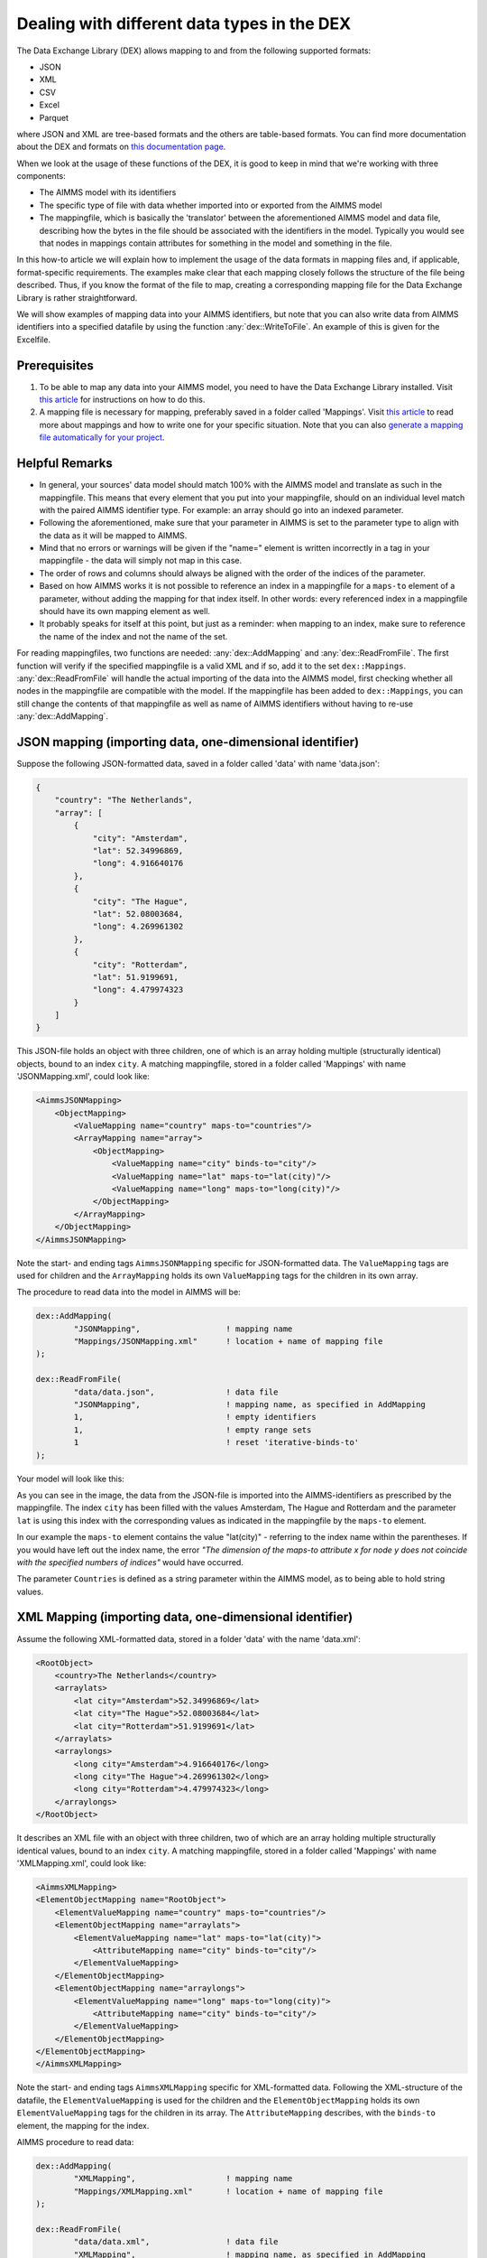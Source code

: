 
.. meta::
   :description: How to set up data exchange within your AIMMS application.
   :keywords: aimms, data, exchange

Dealing with different data types in the DEX
=============================================

The Data Exchange Library (DEX) allows mapping to and from the following supported formats:

* JSON
* XML
* CSV
* Excel
* Parquet 

where JSON and XML are tree-based formats and the others are table-based formats. You can find more documentation about the DEX and formats on `this documentation page <https://documentation.aimms.com/dataexchange/standard.html>`__.

When we look at the usage of these functions of the DEX, it is good to keep in mind that we're working with three components:

* The AIMMS model with its identifiers
* The specific type of file with data whether imported into or exported from the AIMMS model
* The mappingfile, which is basically the 'translator' between the aforementioned AIMMS model and data file, describing how the bytes in the file should be associated with the identifiers in the model. Typically you would see that nodes in mappings contain attributes for something in the model and something in the file.

In this how-to article we will explain how to implement the usage of the data formats in mapping files and, if applicable, format-specific requirements. The examples make clear that each mapping closely follows the structure of the file being described. Thus, if you know the format of the file to map, creating a corresponding mapping file for the Data Exchange Library is rather straightforward. 

We will show examples of mapping data into your AIMMS identifiers, but note that you can also write data from AIMMS identifiers into a specified datafile by using the function :any:`dex::WriteToFile`. An example of this is given for the Excelfile.

Prerequisites
--------------

#. To be able to map any data into your AIMMS model, you need to have the Data Exchange Library installed. Visit `this article <https://documentation.aimms.com/general-library/getting-started.html>`__ for instructions on how to do this.

#. A mapping file is necessary for mapping, preferably saved in a folder called 'Mappings'. Visit `this article <https://documentation.aimms.com/dataexchange/mapping.html>`__ to read more about mappings and how to write one for your specific situation. Note that you can also `generate a mapping file automatically for your project <https://documentation.aimms.com/dataexchange/standard.html#creating-your-own-annotation-based-formats>`__. 


Helpful Remarks
-----------------

* In general, your sources' data model should match 100% with the AIMMS model and translate as such in the mappingfile. This means that every element that you put into your mappingfile, should on an individual level match with the paired AIMMS identifier type. For example: an array should go into an indexed parameter.
* Following the aforementioned, make sure that your parameter in AIMMS is set to the parameter type to align with the data as it will be mapped to AIMMS. 
* Mind that no errors or warnings will be given if the "name=" element is written incorrectly in a tag in your mappingfile - the data will simply not map in this case.
* The order of rows and columns should always be aligned with the order of the indices of the parameter.
* Based on how AIMMS works it is not possible to reference an index in a mappingfile for a ``maps-to`` element of a parameter, without adding the mapping for that index itself. In other words: every referenced index in a mappingfile should have its own mapping element as well.
* It probably speaks for itself at this point, but just as a reminder: when mapping to an index, make sure to reference the name of the index and not the name of the set.

For reading mappingfiles, two functions are needed: :any:`dex::AddMapping` and :any:`dex::ReadFromFile`. The first function will verify if the specified mappingfile is a valid XML and if so, add it to the set ``dex::Mappings``. :any:`dex::ReadFromFile` will handle the actual importing of the data into the AIMMS model, first checking whether all nodes in the mappingfile are compatible with the model. If the mappingfile has been added to ``dex::Mappings``, you can still change the contents of that mappingfile as well as name of AIMMS identifiers without having to re-use :any:`dex::AddMapping`.


JSON mapping (importing data, one-dimensional identifier)
----------------------------------------------------------

Suppose the following JSON-formatted data, saved in a folder called 'data' with name 'data.json':

.. code-block:: json

    {
        "country": "The Netherlands",
        "array": [
            {
                "city": "Amsterdam",
                "lat": 52.34996869,
                "long": 4.916640176
            },
            {
                "city": "The Hague",
                "lat": 52.08003684,
                "long": 4.269961302
            },
            {
                "city": "Rotterdam",
                "lat": 51.9199691,
                "long": 4.479974323
            }
        ]
    }

This JSON-file holds an object with three children, one of which is an array holding multiple (structurally identical) objects, bound to an index ``city``. A matching mappingfile, stored in a folder called 'Mappings' with name 'JSONMapping.xml', could look like: 

.. code-block:: xml

    <AimmsJSONMapping>
        <ObjectMapping>
            <ValueMapping name="country" maps-to="countries"/>
            <ArrayMapping name="array">
                <ObjectMapping>
                    <ValueMapping name="city" binds-to="city"/>
                    <ValueMapping name="lat" maps-to="lat(city)"/>
                    <ValueMapping name="long" maps-to="long(city)"/>
                </ObjectMapping>
            </ArrayMapping>
        </ObjectMapping>
    </AimmsJSONMapping>

Note the start- and ending tags ``AimmsJSONMapping`` specific for JSON-formatted data. The ``ValueMapping`` tags are used for children and the ``ArrayMapping`` holds its own ``ValueMapping`` tags for the children in its own array. 

The procedure to read data into the model in AIMMS will be:

.. code-block:: aimms
    
    	dex::AddMapping(
    		"JSONMapping",			! mapping name
    		"Mappings/JSONMapping.xml"	! location + name of mapping file
    	);

    	dex::ReadFromFile(
    		"data/data.json",		! data file
    		"JSONMapping",			! mapping name, as specified in AddMapping
    		1,				! empty identifiers
    		1,				! empty range sets
    		1				! reset 'iterative-binds-to'
    	);

Your model will look like this:

.. image:: images/jsonandxml_example.png
   :scale: 70
   :align: center

As you can see in the image, the data from the JSON-file is imported into the AIMMS-identifiers as prescribed by the mappingfile. The index ``city`` has been filled with the values Amsterdam, The Hague and Rotterdam and the parameter ``lat`` is using this index with the corresponding values as indicated in the mappingfile by the ``maps-to`` element. 

In our example the ``maps-to`` element contains the value "lat(city)" - referring to the index name within the parentheses. If you would have left out the index name, the error *"The dimension of the maps-to attribute x for node y does not coincide with the specified numbers of indices"* would have occurred.

The parameter ``Countries`` is defined as a string parameter within the AIMMS model, as to being able to hold string values.


XML Mapping (importing data, one-dimensional identifier)
----------------------------------------------------------

Assume the following XML-formatted data, stored in a folder 'data' with the name 'data.xml':

.. code-block:: xml

    <RootObject>
        <country>The Netherlands</country>
        <arraylats>
            <lat city="Amsterdam">52.34996869</lat>
            <lat city="The Hague">52.08003684</lat>
            <lat city="Rotterdam">51.9199691</lat>
        </arraylats>
        <arraylongs>
            <long city="Amsterdam">4.916640176</long>
            <long city="The Hague">4.269961302</long>
            <long city="Rotterdam">4.479974323</long>
        </arraylongs>
    </RootObject>

It describes an XML file with an object with three children, two of which are an array holding multiple structurally identical values, bound to an index ``city``. A matching mappingfile, stored in a folder called 'Mappings' with name 'XMLMapping.xml', could look like: 

.. code-block:: xml

    <AimmsXMLMapping>
    <ElementObjectMapping name="RootObject">
        <ElementValueMapping name="country" maps-to="countries"/>
        <ElementObjectMapping name="arraylats">
            <ElementValueMapping name="lat" maps-to="lat(city)">
                <AttributeMapping name="city" binds-to="city"/>
            </ElementValueMapping>
        </ElementObjectMapping>
        <ElementObjectMapping name="arraylongs">
            <ElementValueMapping name="long" maps-to="long(city)">
                <AttributeMapping name="city" binds-to="city"/>
            </ElementValueMapping>
        </ElementObjectMapping>
    </ElementObjectMapping>
    </AimmsXMLMapping>  
    
Note the start- and ending tags ``AimmsXMLMapping`` specific for XML-formatted data. Following the XML-structure of the datafile, the ``ElementValueMapping`` is used for the children and the ``ElementObjectMapping`` holds its own ``ElementValueMapping`` tags for the children in its array. The ``AttributeMapping`` describes, with the ``binds-to`` element, the mapping for the index.

AIMMS procedure to read data:

.. code-block:: aimms
    
    	dex::AddMapping(
    		"XMLMapping",			! mapping name
    		"Mappings/XMLMapping.xml"	! location + name of mapping file
    	);

    	dex::ReadFromFile(
    		"data/data.xml",		! data file
    		"XMLMapping",			! mapping name, as specified in AddMapping
    		1,				! empty identifiers
    		1,				! empty range sets
    		1				! reset 'iterative-binds-to'
    	);

With result:

.. image:: images/jsonandxml_example.png
   :scale: 70
   :align: center

The result is comparable to the result of the example of the JSON: the data from the XML is imported into the AIMMS-identifiers as prescribed by the mappingfile. The index ``city`` has been filled with the values Amsterdam, The Hague and Rotterdam and the parameter ``lat`` is using this index with the corresponding values as indicated in the mappingfile by the ``maps-to`` element. 

In our example the ``maps-to`` element contains the value "lat(city)" - referring to the index name within the parentheses. If you would have left out the index name, the error *"The dimension of the maps-to attribute x for node y does not coincide with the specified numbers of indices"* would have occurred.

The parameter ``Countries`` is defined as a string parameter within the AIMMS model, as to being able to hold string values.


CSV mapping (importing data, n-dimensional identifier)
---------------------------------------------------------

Let's work with the following CSV-formatted data:

.. code-block:: xml
    
    country,city,lat,long
    The Netherlands,Amsterdam,52.34996869,4.916640176
    The Netherlands,The Hague,52.08003684,4.269961302
    The Netherlands,Rotterdam,51.9199691,4.479974323
    Belgium,Antwerpen,51.22037355,4.415017048

Note that the first line in the CSV differs from the other rows; it contains the header with the names of the columns. These names will correspond to the value of the ``name`` attribute in the mappingfile. Let's assume this file is saved in a folder 'data' and called 'data.csv'.

The related mappingfile, in which the repetitive structure of multiple rows and their multiple named column leaf-nodes are being bound to ``country`` and ``city``, or to multi-dimensional identifiers over these two indices, would look like this:

.. code-block:: xml

    <AimmsCSVMapping>
        <RowMapping name="table1">
            <ColumnMapping name="country" binds-to="country"/>
            <ColumnMapping name="city" binds-to="city"/>
            <ColumnMapping name="lat" maps-to="lat(country,city)"/>
            <ColumnMapping name="long" maps-to="long(country,city)"/>
        </RowMapping>
    </AimmsCSVMapping>

Note that the order of the elements is the same as the order of identifiers in AIMMS. The procedure in AIMMS is:

.. code-block:: aimms
    
    	dex::AddMapping(
    		"CSVMapping",			! mapping name
    		"Mappings/CSVMapping.xml"	! location + name of mapping file
    	);

    	dex::ReadFromFile(
    		"data/data.csv",		! data file
    		"CSVMapping",			! mapping name, as specified in AddMapping
    		1,				! empty identifiers
    		1,				! empty range sets
    		1				! reset 'iterative-binds-to'
    	);

With result:	

.. image:: images/csv_example.png
   :scale: 70
   :align: center

In this result you can see that two indices are visible: ``city`` and ``country``. Both of them are filled with data from the CSV file, thanks to the ``binds-to`` elements in the mappingfile. If one of the ColumnMappings would have been left out of the mappingfile, the error *"The dimension of the maps-to attribute x for node y does not coincide with the specified numbers of indices"* would have occurred as both referenced indexes should be in the mappingfile.


Excel mapping (exporting data)
-------------------------------

Assume the following mapping for an Excelfile, identifiable with the start- and ending tags of ``AimmsExcelMapping``:

.. code-block:: xml

    <AimmsExcelMapping>
        <SheetMapping name="Table1">
            <RowMapping name="row">
                <ColumnMapping name="country" binds-to="country"/>
                <ColumnMapping name="city" binds-to="city"/>
                <ColumnMapping name="lat" maps-to="lat(country,city)"/>
                <ColumnMapping name="long" maps-to="long(country,city)"/>
            </RowMapping>
        </SheetMapping>
    </AimmsExcelMapping>

Just like the previous examples this mappingfile can be used to map data into AIMMS identifiers, but any mappingfile can also be used to write data to a datafile - so the other way around. This mapping will generate somewhat the same table as in the CSV example, but will now output the table to an Excel workbook with a sheet called ``Table1``. 

To do so we need to also use the :any:`dex::ReadAllMappings` (or :any:`dex::ReadMappings` for specific mappings) to store successfully read mappings in the set ``dex::Mappings`` so we can use it in :any:`dex::WriteToFile`. This is needed because the latter function uses a reference to a mappingname, based on the assumption that the mapping is already known in ``dex::Mappings``. The :any:`dex::ReadAllMappings` will scan the full Mappings folder in search of mappingfiles and automatically add found ones to the model (if no errors occur while reading it). The full procedure looks like this:

.. code-block:: aimms
    
    dex::ReadAllMappings();		! to read all findable mappings into your AIMMS model
    
    dex::WriteToFile(
    	"output.xls",			! location + name of the output file
    	"ExcelMapping",			! mapping name
    	1				! use a pretty writer
    );

The output:

.. image:: images/excel_example.png
   :scale: 70
   :align: center

An Excelfile has been created with one sheet called "Table1". Each ``SheetMapping`` element in the mappingfile corresponds to just one sheet. A single Excel mapping can contain mappings for multiple sheets. The values for ``ColumnMapping`` are used for the column names in Excel.


Parquet mapping
------------------------

Look at the following mapping for a Parquet format:

.. code-block:: xml

    <AimmsParquetMapping>
        <RowMapping name="table1">
            <ColumnMapping name="country" binds-to="country"/>
            <ColumnMapping name="city" binds-to="city"/>
            <ColumnMapping name="lat" maps-to="lat(country,city)"/>
            <ColumnMapping name="long" maps-to="long(country,city)"/>
        </RowMapping>
    </AimmsParquetMapping>

Just like the CSV format the Parquet format describes a repetitive table node i.e. a repetitive structure of multiple rows, each consisting of multiple named column leaf-nodes. The only difference with the CSV mapping is the root node of the mapping, which should be ``AimmsParquetMapping``.

The parquet format is popular in python where it is used to save and load pandas dataframes. Suppose the above mapping was used to write data into file *filefromdex.parquet*. Then we could print it in python (with *pyarrow* and *pandas* installed) using the code below. 

.. code-block:: python

    import pandas as pd
    import pyarrow.parquet as pq

    table = pq.read_table("filefromdex.parquet")
    df = table.to_pandas()
    print(df)

This could then print:

.. code-block:: xml

           country  		city 		lat 		long
    0      The Netherlands   	Amsterdam 	52.34996869 	4.916640176
    1      The Netherlands   	The Hague 	52.08003684 	4.269961302
    2      The Netherlands   	Rotterdam  	51.9199691 	4.479974323
    3      Belgium   		Antwerp  	51.22037355 	4.415017048

Here we see in the top row the names from the ``ColumnMapping`` of the mapping. In the left column are the row numbers added by python. The other columns are data read from file *filefromdex.parquet*.


.. spelling:word-list::

    dex
    mappingfile
    mappingfiles
    mappingname
    datafile
    JSON-formatted
    JSON-file
    XML-structure
    XML-formatted
    parquet
    parquetfile
    pyarrows
    dataframes
    Excelfile
    AIMMS-identifiers